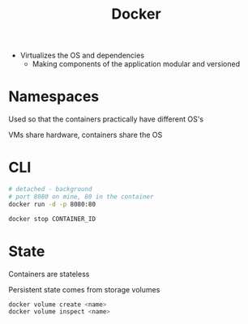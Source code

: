 :PROPERTIES:
:ID:       ECDA3B80-9669-4548-B400-1917351F46F0
:END:
#+title: Docker
#+category: Docker
- Virtualizes the OS and dependencies
  - Making components of the application modular and versioned

* Namespaces

  Used so that the containers practically have different OS's

  VMs share hardware, containers share the OS

* CLI

  #+BEGIN_SRC sh
# detached - background
# port 8080 on mine, 80 in the container
docker run -d -p 8080:80

docker stop CONTAINER_ID
  #+END_SRC

* State

  Containers are stateless

  Persistent state comes from storage volumes

  #+BEGIN_SRC sh
docker volume create <name>
docker volume inspect <name>
  #+END_SRC
